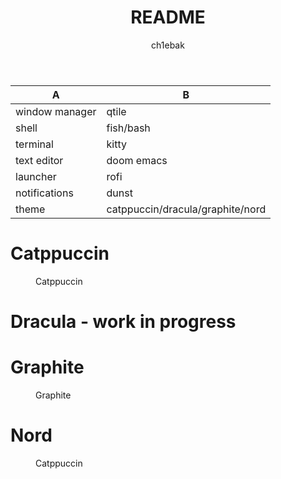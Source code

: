 #+TITLE: README
#+AUTHOR: ch1ebak

| A              | B                                |
|----------------+----------------------------------|
| window manager | qtile                            |
| shell          | fish/bash                        |
| terminal       | kitty                            |
| text editor    | doom emacs|
| launcher       | rofi                             |
| notifications  | dunst                            |
| theme          | catppuccin/dracula/graphite/nord |


* Catppuccin

#+CAPTION: Catppuccin
#+ATTR_HTML: :alt Catppuccin :title Catppuccin :align left
[[https://raw.githubusercontent.com/ch1ebak/dotfiles/main/screenshots/catppuccin.jpg]]

* Dracula - work in progress

* Graphite

#+CAPTION: Graphite
#+ATTR_HTML: :alt Graphite :title Graphite :align left
[[https://raw.githubusercontent.com/ch1ebak/dotfiles/main/screenshots/graphite.jpg]]

* Nord

#+CAPTION: Catppuccin
#+ATTR_HTML: :alt Nord :title Nord :align left
[[https://raw.githubusercontent.com/ch1ebak/dotfiles/main/screenshots/nord.png]]
